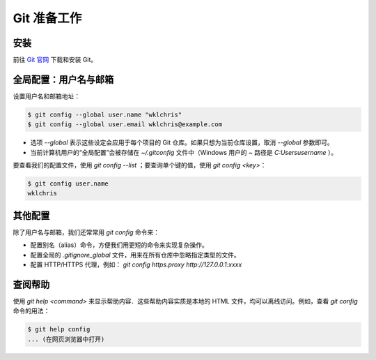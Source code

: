 Git 准备工作
================


安装
--------

前往 `Git 官网 <https://git-scm.com/downloads>`_ 下载和安装 Git。


全局配置：用户名与邮箱
------------------------

设置用户名和邮箱地址：

.. code-block:: sh

   $ git config --global user.name "wklchris"
   $ git config --global user.email wklchris@example.com

* 选项 `--global` 表示这些设定会应用于每个项目的 Git 仓库。如果只想为当前仓库设置，取消 `--global` 参数即可。
* 当前计算机用户的“全局配置”会被存储在 `~/.gitconfig` 文件中（Windows 用户的 `~` 路径是 `C:\Users\username` ）。

要查看我们的配置文件，使用 `git config --list` ；要查询单个键的值，使用 `git config <key>`：

.. code-block:: sh
   
   $ git config user.name
   wklchris


其他配置
---------------

除了用户名与邮箱，我们还常常用 `git config` 命令来：

* 配置别名（alias）命令，方便我们用更短的命令来实现复杂操作。
* 配置全局的 `.gitignore_global` 文件，用来在所有仓库中忽略指定类型的文件。
* 配置 HTTP/HTTPS 代理，例如： `git config https.proxy http://127.0.0.1:xxxx`


查阅帮助
-----------

使用 `git help <command>` 来显示帮助内容．这些帮助内容实质是本地的 HTML 文件，均可以离线访问。例如，查看 `git config` 命令的用法：

.. code-block:: sh
   
   $ git help config
   ... (在网页浏览器中打开)
